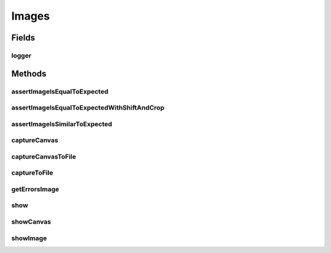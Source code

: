 .. java:import:: org.openqa.selenium Dimension

.. java:import:: org.openqa.selenium JavascriptExecutor

.. java:import:: org.openqa.selenium OutputType

.. java:import:: org.openqa.selenium Point

.. java:import:: org.openqa.selenium TakesScreenshot

.. java:import:: org.openqa.selenium WebElement

.. java:import:: javax.imageio ImageIO

.. java:import:: java.awt.image BufferedImage

.. java:import:: java.io ByteArrayInputStream

.. java:import:: java.io File

.. java:import:: java.io IOException

.. java:import:: java.io InputStream

.. java:import:: java.util Base64

.. java:import:: java.util Map

.. java:import:: java.util Optional

.. java:import:: java.util.concurrent.atomic AtomicReference

.. java:import:: java.util.logging Logger

.. java:import:: java.util.stream IntStream

Images
======

.. java:package:: com.github.loyada.jdollarx
   :noindex:

.. java:type:: public class Images

Fields
------
logger
^^^^^^

.. java:field:: static Logger logger
   :outertype: Images

Methods
-------
assertImageIsEqualToExpected
^^^^^^^^^^^^^^^^^^^^^^^^^^^^

.. java:method:: public static void assertImageIsEqualToExpected(InBrowser browser, Path el, InputStream expectedImageInput) throws IOException
   :outertype: Images

   Verify that the element's image is pixel-perfect

   :param browser: - browser
   :param el: - element to capture and verify
   :param expectedImageInput: reference image file
   :throws IOException: - file could not be read

assertImageIsEqualToExpectedWithShiftAndCrop
^^^^^^^^^^^^^^^^^^^^^^^^^^^^^^^^^^^^^^^^^^^^

.. java:method:: public static void assertImageIsEqualToExpectedWithShiftAndCrop(InBrowser browser, Path el, InputStream expectedImageInput, int maxShift) throws IOException
   :outertype: Images

   Verify that the element's image is pixel-perfect, but allowing some crop/shift

   :param browser: - browser
   :param el: - element to capture and verify
   :param expectedImageInput: reference image file
   :param maxShift: maximum pixels the images are shifted/cropped compared to each other (both on x and y axis)
   :throws IOException: - file could not be read

assertImageIsSimilarToExpected
^^^^^^^^^^^^^^^^^^^^^^^^^^^^^^

.. java:method:: public static void assertImageIsSimilarToExpected(InBrowser browser, Path el, InputStream expectedImageInput, int maxBadPixelsRatio) throws IOException
   :outertype: Images

   Verify the picture is "similar" to the reference image. Ignores minor differences between the pixels.

   :param browser: - browser
   :param el: - element to capture and validate
   :param expectedImageInput: - reference image
   :param maxBadPixelsRatio: - a positive number. For example: If it's 100, then 1% of the pixels can have major differences compared to the reference.
   :throws IOException: - image file could not be read

captureCanvas
^^^^^^^^^^^^^

.. java:method:: public static BufferedImage captureCanvas(InBrowser browser, Path canvas)
   :outertype: Images

captureCanvasToFile
^^^^^^^^^^^^^^^^^^^

.. java:method:: public static void captureCanvasToFile(InBrowser browser, Path el, File outputFile)
   :outertype: Images

   Save an HTML5 canvas to file. Optimized for canvas. Will fail if the element is not a canvas.

   :param browser: - browser
   :param el: - Path element to capture
   :param outputFile: - output file

captureToFile
^^^^^^^^^^^^^

.. java:method:: public static void captureToFile(InBrowser browser, Path el, File outputFile)
   :outertype: Images

   Save image to file

   :param browser: - browser
   :param el: - Path element to capture
   :param outputFile: - output file

getErrorsImage
^^^^^^^^^^^^^^

.. java:method:: public static Optional<BufferedImage> getErrorsImage(InBrowser browser, Path el, InputStream expectedImageInput) throws IOException
   :outertype: Images

   create and return an image that highlights the different pixels between the captured image and the reference image

   :param browser: - browser
   :param el: - element to capture and verify
   :param expectedImageInput: reference image file
   :throws IOException: - file could not be read
   :throws AssertionError: - images are not the same size
   :return: an image that highlights the different pixels. If the images are equal, returns an empty optional.

show
^^^^

.. java:method:: public static void show(InBrowser browser, Path el)
   :outertype: Images

   Display image of an element in a separate window. Does not work as an evaluation within the debugger.

   :param browser: - browser
   :param el: - the element to capture and display

showCanvas
^^^^^^^^^^

.. java:method:: public static void showCanvas(InBrowser browser, Path el)
   :outertype: Images

   Display image of an HTML5 canvas element in a separate window. Does not work as an evaluation within the debugger.

   :param browser: - browser
   :param el: - the element to capture and display

showImage
^^^^^^^^^

.. java:method:: static void showImage(BufferedImage image)
   :outertype: Images

